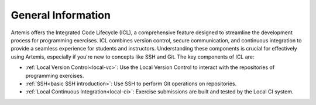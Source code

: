 .. _icl-general-information:

General Information
===================

Artemis offers the Integrated Code Lifecycle (ICL), a comprehensive feature designed to streamline the development process for programming exercises.
ICL combines version control, secure communication, and continuous integration to provide a seamless experience for students and instructors.
Understanding these components is crucial for effectively using Artemis, especially if you're new to concepts like SSH and Git. The key components of ICL are:

- :ref:`Local Version Control<local-vc>`:         Use the Local Version Control to interact with the repositories of programming exercises.
- :ref:`SSH<basic SSH introduction>`:             Use SSH to perform Git operations on repositories.
- :ref:`Local Continuous Integration<local-ci>`:  Exercise submissions are built and tested by the Local CI system.
